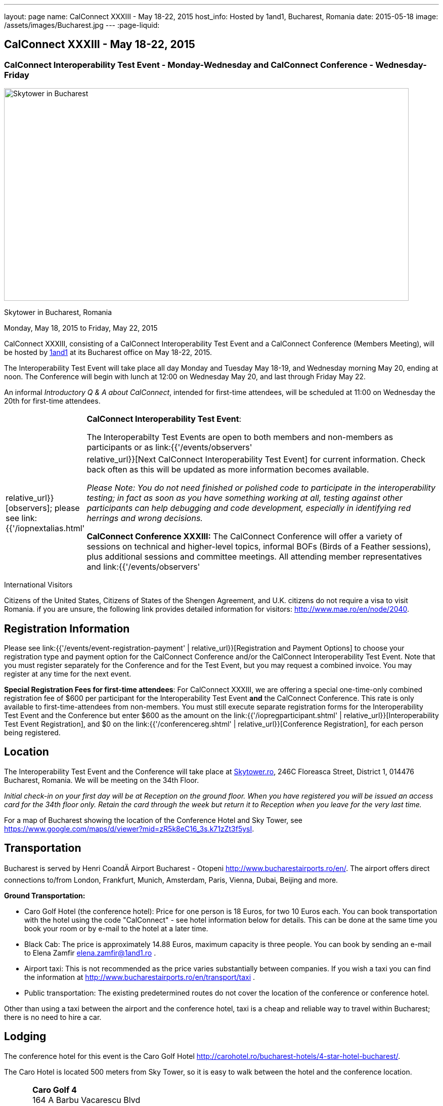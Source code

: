 ---
layout: page
name: CalConnect XXXIII - May 18-22, 2015
host_info: Hosted by 1and1, Bucharest, Romania
date: 2015-05-18
image: /assets/images/Bucharest.jpg
---
:page-liquid:

== CalConnect XXXIII - May 18-22, 2015

=== CalConnect Interoperability Test Event - Monday-Wednesday and CalConnect Conference - Wednesday-Friday

[[intro]]
image:{{'/assets/images/Bucharest.jpg' | relative_url }}[Skytower
in Bucharest, Romania,width=800,height=420]

Skytower in Bucharest, Romania

Monday, May 18, 2015 to Friday, May 22, 2015

CalConnect XXXIII, consisting of a CalConnect Interoperability Test Event and a CalConnect Conference (Members Meeting), will be hosted by http://1und1.de[1and1] at its Bucharest office on May 18-22, 2015.

The Interoperability Test Event will take place all day Monday and Tuesday May 18-19, and Wednesday morning May 20, ending at noon. The Conference will begin with lunch at 12:00 on Wednesday May 20, and last through Friday May 22.

An informal __Introductory Q & A about CalConnect__, intended for first-time attendees, will be scheduled at 11:00 on Wednesday the 20th for first-time attendees.

[cols="1,19"]
|===
|
a| *CalConnect Interoperability Test Event*:

The Interoperabilty Test Events are open to both members and non-members as participants or as link:{{'/events/observers' | relative_url}}[observers]; please see link:{{'/iopnextalias.html' | relative_url}}[Next CalConnect Interoperability Test Event] for current information. Check back often as this will be updated as more information becomes available.

_Please Note: You do not need finished or polished code to participate in the interoperability testing; in fact as soon as you have something working at all, testing against other participants can help debugging and code development, especially in identifying red herrings and wrong decisions._

*CalConnect Conference XXXIII:* The CalConnect Conference will offer a variety of sessions on technical and higher-level topics, informal BOFs (Birds of a Feather sessions), plus additional sessions and committee meetings. All attending member representatives and link:{{'/events/observers' | relative_url}}[observers] are welcome.

Friday afternoon will be the full Plenary meeting of the Consortium, open to all participants. This session will include report-outs from all Technical Committees, and establishment of future goals and directions for the Consortium.

|===



International Visitors

Citizens of the United States, Citizens of States of the Shengen Agreement, and U.K. citizens do not require a visa to visit Romania. if you are unsure, the following link provides detailed information for visitors: http://www.mae.ro/en/node/2040[].

[[registration]]
== Registration Information

Please see link:{{'/events/event-registration-payment' | relative_url}}[Registration and Payment Options] to choose your registration type and payment option for the CalConnect Conference and/or the CalConnect Interoperability Test Event. Note that you must register separately for the Conference and for the Test Event, but you may request a combined invoice. You may register at any time for the next event.

*Special Registration Fees for first-time attendees*: For CalConnect XXXIII, we are offering a special one-time-only combined registration fee of $600 per participant for the Interoperability Test Event *and* the CalConnect Conference. This rate is only available to first-time-attendees from non-members. You must still execute separate registration forms for the Interoperability Test Event and the Conference but enter $600 as the amount on the link:{{'/iopregparticipant.shtml' | relative_url}}[Interoperability Test Event Registration], and $0 on the link:{{'/conferencereg.shtml' | relative_url}}[Conference Registration], for each person being registered.

[[location]]
== Location

The Interoperability Test Event and the Conference will take place at http://skytower.ro[Skytower.ro], 246C Floreasca Street, District 1, 014476 Bucharest, Romania. We will be meeting on the 34th Floor.

_Initial check-in on your first day will be at Reception on the ground floor. When you have registered you will be issued an access card for the 34th floor only. Retain the card through the week but return it to Reception when you leave for the very last time._

For a map of Bucharest showing the location of the Conference Hotel and Sky Tower, see https://www.google.com/maps/d/viewer?mid=zR5k8eC16_3s.k71zZt3f5ysI[].

[[transportation]]
== Transportation

Bucharest is served by Henri CoandÄ Airport Bucharest - Otopeni http://www.bucharestairports.ro/en/[]. The airport offers direct connections to/from London, Frankfurt, Munich, Amsterdam, Paris, Vienna, Dubai, Beijing and more.

*Ground Transportation:*

* Caro Golf Hotel (the conference hotel): Price for one person is 18 Euros, for two 10 Euros each. You can book transportation with the hotel using the code "CalConnect" - see hotel information below for details. This can be done at the same time you book your room or by e-mail to the hotel at a later time.
* Black Cab: The price is approximately 14.88 Euros, maximum capacity is three people. You can book by sending an e-mail to Elena Zamfir
mailto:elena.zamfir@1and1.ro[elena.zamfir@1and1.ro]
.
* Airport taxi: This is not recommended as the price varies substantially between companies. If you wish a taxi you can find the information at
http://www.bucharestairports.ro/en/transport/taxi[]
.
* Public transportation: The existing predetermined routes do not cover the location of the conference or conference hotel.

Other than using a taxi between the airport and the conference hotel, taxi is a cheap and reliable way to travel within Bucharest; there is no need to hire a car.

[[lodging]]
== Lodging

The conference hotel for this event is the Caro Golf Hotel http://carohotel.ro/bucharest-hotels/4-star-hotel-bucharest/[].

The Caro Hotel is located 500 meters from Sky Tower, so it is easy to walk between the hotel and the conference location.


[cols="1,9"]
|===
|
.<a| *Caro Golf 4* +
164 A Barbu Vacarescu Blvd +
2nd Distrrict +
020285 Bucharest +
Romania +
http://carohotel.ro/bucharest-hotels/4-star-hotel-bucharest/

|===

We are offering a special rate of 65 Euros per room/night (including breakfast, free wifi & SPA access) for a single room (1 person), 75 Euros per room/night for a double or twin room (2 people). Please note that in order to receive the special CalConnect rate, *you cannot book online via the hotel website*. You must complete and send this linked link:{{'/CARO%20Hotel%20Booking%20form.doc' | relative_url}}[CARO Hotel Booking Form] reservation form to the hotel by fax or as an attachment to an e-mail. Note that the booking code "CalConnect" is entered in the special rate field.

FAX: +402 1 208.61.01 +
E-Mail: mailto:reservation@carohotel.ro[reservation@carohotel.ro]

If you wish to arrange for transportation from the airport with the hotel, please use the "Special requests" field and supply your date and time of arrival, airline and flight number, and number of people.

_If you do not wish to put your credit card information in the form, then_

* _Enter the type of credit card and add "call me for card number" and the hotel will contact you at the telephone number supplied;_
* _Or add "I will call with credit card information" and call hotel reservations at +402 1 208.61.28 between 09:30 and 18:00 Romanian time (EET, UTC+2). If you do this tell them to e-mail you your confirmation._

_Alternatively you can book online at the hotel website but you will not receive the special CalConnect rate._

[[test-schedule]]
== Test Event Schedule

The Interoperability Test Event begins at 0800 Monday morning and runs all day Monday and Tuesday, plus Wednesday morning. The Conference begins with lunch on Wednesday and runs through Friday afternoon.

As breakfast is offered by the hotel we will not be offering a breakfast at the conference facility, but we will have coffee and rolls at 0800. The program for each day starts at 0830 and runs until 1800.


[cols=3]
|===
3+.<| *CALCONNECT INTEROPERABILITY TEST EVENT*

.<a| *Monday 18 May* +
0800-0830 Coffee Service +
0830-1000 Testing +
1000-1030 Break and Refreshments +
1030-1230 Testing +
1230-1330 Lunch +
1330-1430 Breakout: API discussions +
1330-1530 Testing +
1430-1530 Testing +
1530-1600 Break and Refreshments +
1600-1800 Testing

1900-2100 Interop Test Dinner +
_http://trattoriailcalcio.ro/barbu-vacarescu-2/[Trattoria Il Calcio]_ +
Strada Glodeni 1-3, BucureÅti 023824, Romania +
 (within the Pescariu Sports & SPA)
.<a| *Tuesday 19 May* +
0800-0830 Coffee Service +
0830-1000 Testing +
1000-1030 Break and Refreshments +
1030-1130 Breakout: iMIP +
1030-1230 Testing +
1230-1330 Lunch +
1330-1430 Breakout: DAV PUSH +
1330-1530 Testing +
1330-1530 Testing +
1530-1600 Break and Refreshments +
1600-1800 Testing
.<a| *Wednesday 20 May* +
0800-0830 Coffee Service +
0830-1000 Testing +
1000-1030 Break and Refreshments +
1030-1200 Testing +
1200-1230 Wrap-up +
1230 End of IOP Testing

1230-1330 Lunch/Opening^1^

|===



[[conference-schedule]]
== Conference Schedule

[cols=3]
|===
3+.<| *CALCONNECT XXXIII CONFERENCE*

3+|
3+.<| *Wednesday 20 May*
3+|
.<| 1100-1200 |  .<| Introduction to CalConnect Q&A^2^
.<| 1230-1330 |  .<| Lunch
.<| 1330-1400 |  .<| Welcome and IOPTEST Summary
.<| 1400-1445
|
.<a| Technical Committee Summaries and IETF Status +
_A summary of what each Technical Committee (TC) has worked on and the interoperability testing that has taken place. Will also cover new and changed draft specifications, and a description of new "stable" specifications that implementors should begin working on (e.g RSCALE, relationships, etc.)_

.<| 1445-1530
|
.<a| Embedding Calendar Data in Media (QRCODE, Data URI) +
_Using QRcode and data URIs to make calendar data available without networking_

.<| 1530-1600 |  .<| Break and Refreshments
.<| 1600-1645
|
.<a| Investigating Scheduling in Government +
_Discussion of common issues that affect governmental services, for example health care, appointments with officials; development of use cases, guide to what they could do with calendaring_

.<| 1645-1730 |  .<| Non-member and new member presentations
.<| 1745-1800 |  .<| Host Presentation
.<| 1800-2000 |  .<| Welcome Reception^3^
3+|
3+.<| *Thursday 21 May*
3+|
.<| 0800-0830 |  .<| Coffee Service
.<| 0830-0900 |  .<| Opening
.<| 0900-0945
|
.<a| Changes to the scheduling model +
_The current - enterprise meeting oriented - scheduling model does not address all current needs, e.g. multiple organizers or no organizer are common models not supported._

.<| 0945-1030
|
.<a| Shared calendars and address books +
_Issues such as scheduling in shared calendars, address book sharing models (sharing of groups, individual contacts, etc) will be discussed._

.<| 1030-1100 |  .<| Break and refreshments
.<| 1100-1145
|
.<a| Consensus Scheduling and Office Hours applications (i.e. reverse scheduling) +
_The use of VPOLL and VAVAILABILITY_

.<| 1145-1200 |  .<| Consensus Scheduling demonstration
.<| 1200-1230 |  .<| BOF - documentation for "private" specifications
.<| 1230-1330 |  .<| Lunch
.<| 1330-1415
|
.<a| Identity crisis revisited +
_Using email addresses from outside your domain as identifiers leads to problems. Many services did so and some are now backing out. How does this affect protocols and services such as iSchedule?_

.<| 1415-1500
|
.<a| TC API data model +
_The first step in producing the new API is to define a concrete data model and Rest/URI mapping actions on that. We will discuss the options available._

.<| 1500-1530 |  .<| Open BOF
.<| 1530-1600 |  .<| Break and refreshments
.<| 1600-1630
|
.<a| Calendaring systems in general (solar, luni-solar, etc.) +
_Discussion of non-Gregorian calendaring systems (from a historical aspect) as well as how the new RSCALE iCalendar spec can be used._

.<| 1630-1700
|
.<a| RSCALE +
_Implementing recurrences in different calendar scales_

.<| 1700-1745
|
.<a| Technical Committee work in a global organization +
_We now have members/member reps in ten time zones and soon more. What means of working can we develop to allow participation from individuals around the world in the work of our TCs? What are best practices and good approaches?_

.<| 1930-2200
|
.<a| Conference Dinner^4^ +
_http://www.carucubere.ro/en/[Caru' cu bere]_ +
Strada Stavropoleos, BucureÅti, Romania

3+|
3+.<| *Friday 22 May*
3+|
.<| 0800-0830 |  .<| Coffee Service
.<| 0830-0900 |  .<| Opening
.<| 0900-0945
|
.<a| Aligning the task model with project and building management +
_Adding new properties to describe relationships and status_

.<| 0945-1030
|
.<a| iCalendar 3 +
_Is it time to consider a major overhaul of the representation and data model or can we continue to add new features to the current model._

.<| 1030-1100 |  .<| Break and refreshments
.<| 1100-1145
|
.<a| Security model/technologies for iSchedule and Federated Sharing +
_Sending sharing invitations and other data requires some degree of security. Some models allow features, such as end to end privacy._

.<| 1145-1230
|
.<a| Sending invitations through something other than e-mail +
_Email is often not the primary vehicle for messaging among people. Instant messaging and other services should be considered as a way to deliver invitations and notifications. New mime types are one possible solution._

.<| 1230-1330 |  .<| Lunch
.<| 1330-1415
|
.<a| CalDAV Topics +
 _Progress on the server information specification +
Server and client capability matrix_

.<| 1415-1500
|
.<a| DEVGUIDE progress +
_Discuss the progress of the work in the new TC. Solicit additional topics that should be included in the Devguide._

.<| 1500-1530 |  .<| Technical Committee Directions - goals for the next Conference
.<| 1530-1600 |  .<| Break and refreshments
.<| 1600-1700
|
.<a| CalConnect Plenary Meeting +
_Administrative business, coming events, consensus agreements on decisions reached during the week, open floor._

.<| 1700 |  .<| Close of meeting.

|===